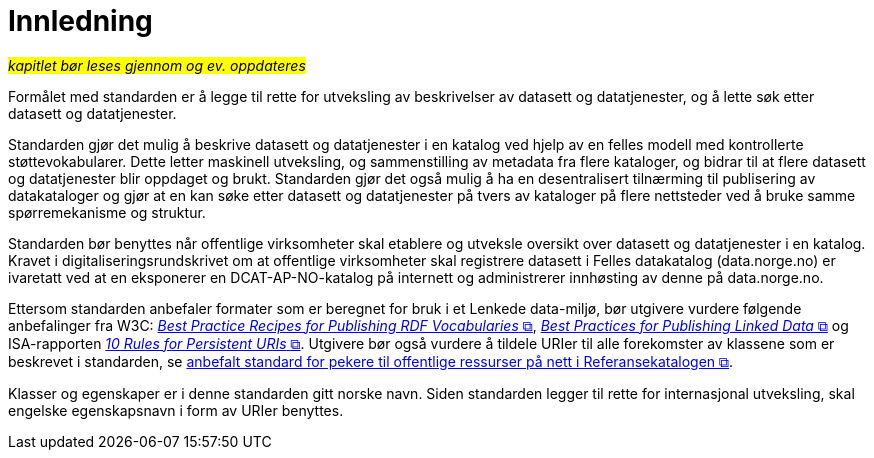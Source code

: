 = Innledning [[Innledning]]

#_kapitlet bør leses gjennom og ev. oppdateres_#

Formålet med standarden er å legge til rette for utveksling av beskrivelser av datasett og datatjenester, og å lette søk etter datasett og datatjenester.

Standarden gjør det mulig å beskrive datasett og datatjenester i en katalog ved hjelp av en felles modell med kontrollerte støttevokabularer. Dette letter maskinell utveksling, og sammenstilling av metadata fra flere kataloger, og bidrar til at flere datasett og datatjenester blir oppdaget og brukt. Standarden gjør det også mulig å ha en desentralisert tilnærming til publisering av datakataloger og gjør at en kan søke etter datasett og datatjenester på tvers av kataloger på flere nettsteder ved å bruke samme spørremekanisme og struktur.

Standarden bør benyttes når offentlige virksomheter skal etablere og utveksle oversikt over datasett og datatjenester i en katalog.
Kravet i digitaliseringsrundskrivet om at offentlige virksomheter skal registrere datasett i Felles datakatalog (data.norge.no) er ivaretatt ved at en eksponerer en DCAT-AP-NO-katalog på internett og administrerer innhøsting av denne på data.norge.no.


Ettersom standarden anbefaler formater som er beregnet for bruk i et Lenkede data-miljø, bør utgivere vurdere følgende anbefalinger fra W3C: http://www.w3.org/TR/swbp-vocab-pub/[__Best Practice Recipes for Publishing RDF Vocabularies__ &#x29C9;, window="_blank", role="ext-link"], http://www.w3.org/TR/ld-bp[__Best Practices for Publishing Linked Data__ &#x29C9;, window="_blank", role="ext-link"] og ISA-rapporten https://joinup.ec.europa.eu/community/semic/document/10-rules-persistent-uris[__10 Rules for Persistent URIs__ &#x29C9;, window="_blank", role="ext-link"]. Utgivere bør også vurdere å tildele URIer til alle forekomster av klassene som er beskrevet i standarden, se https://www.digdir.no/standarder/peikarar-til-offentlege-ressursar-pa-nett/1492[anbefalt standard for pekere til offentlige ressurser på nett i Referansekatalogen &#x29C9;, window="_blank", role="ext-link"].

Klasser og egenskaper er i denne standarden gitt norske navn. Siden standarden legger til rette for internasjonal utveksling, skal engelske egenskapsnavn i form av URIer benyttes.
